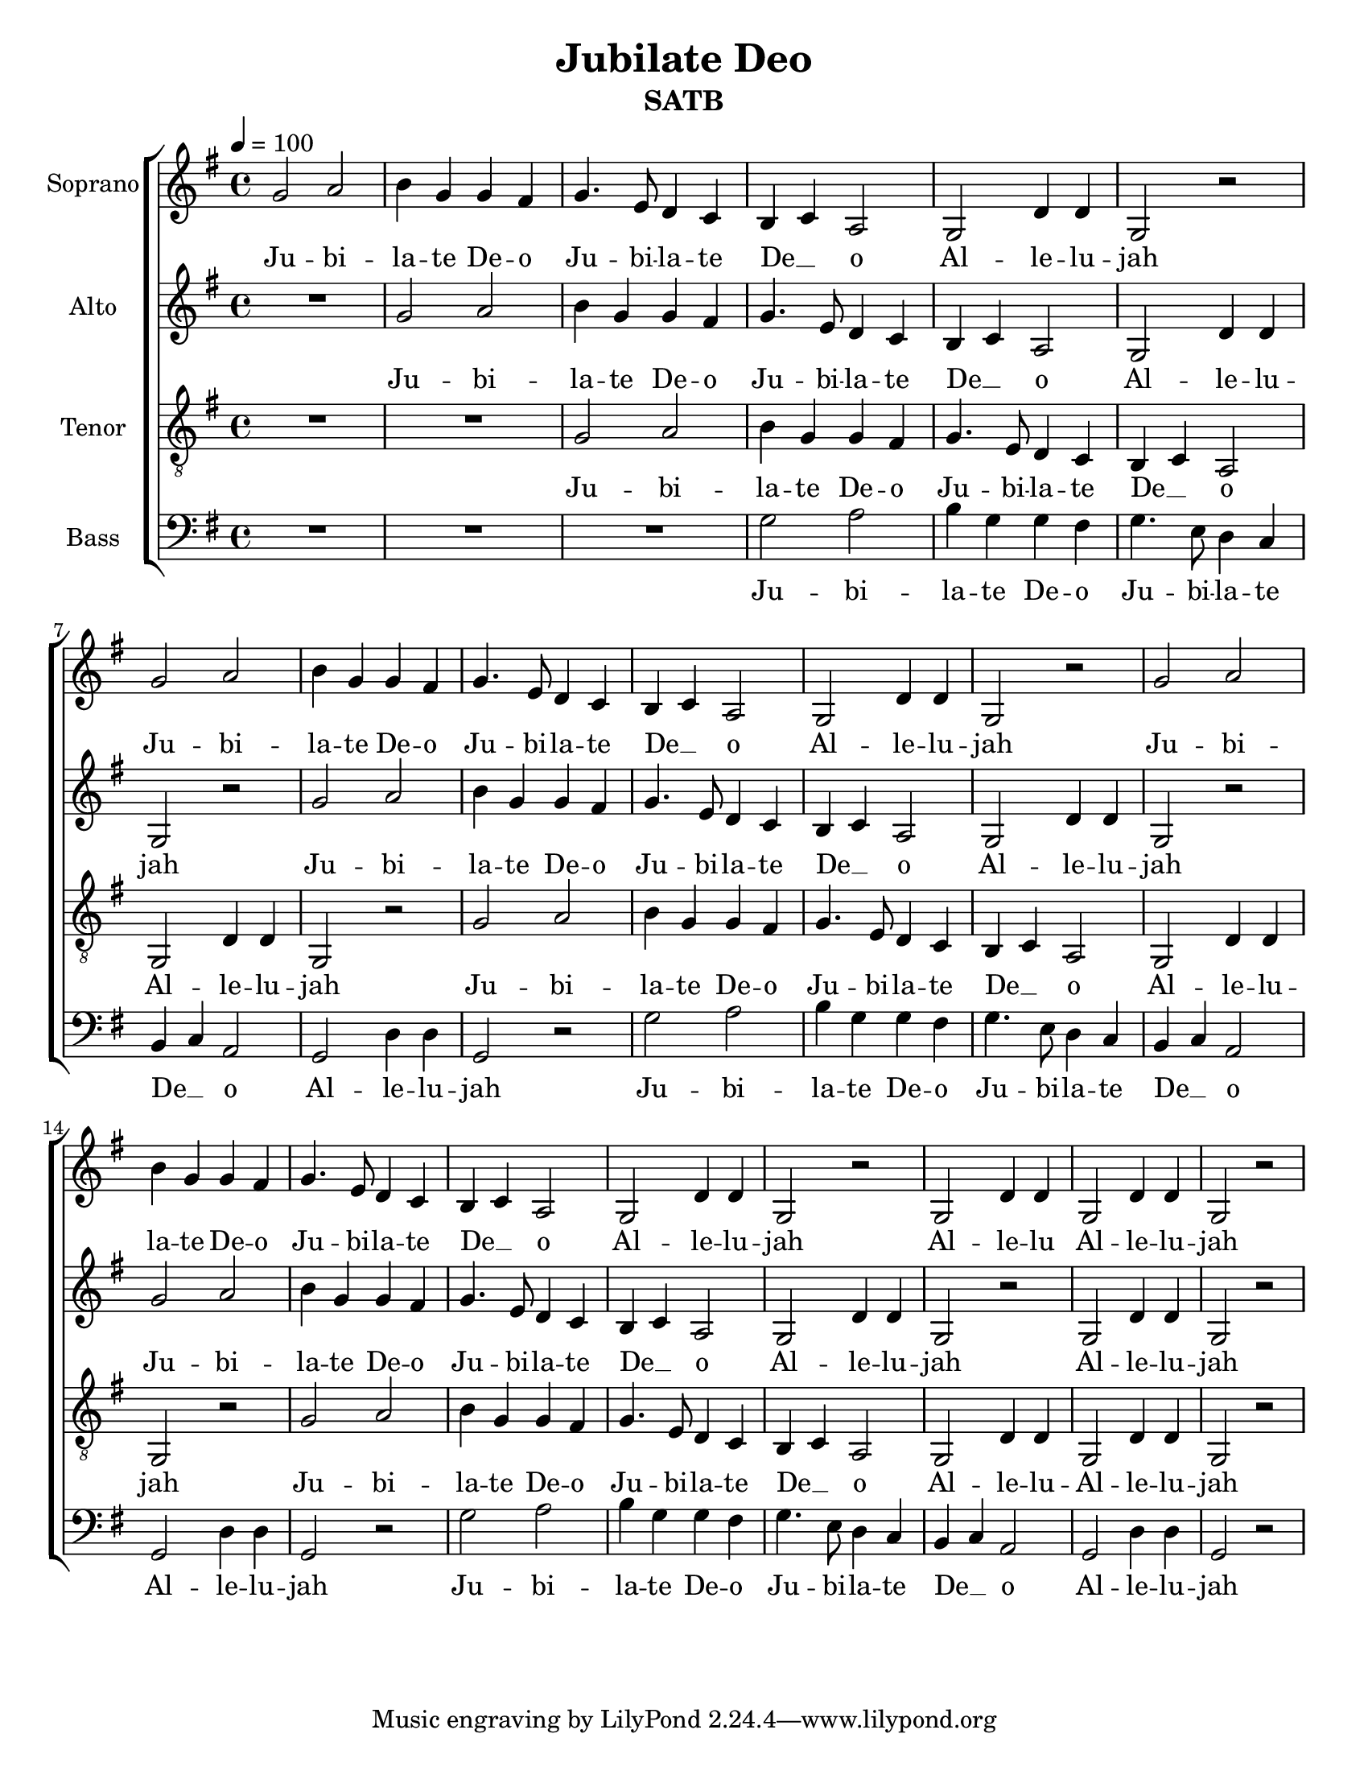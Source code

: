 \version "2.19.4"
\language "english"

\header {
  title = "Jubilate Deo"
  instrument = "SATB"
}

\paper {
  #(set-paper-size "letter")
}

global = {
  \key c \major
  \time 4/4
  \tempo 4=100

}

soprano =  \transpose c g {
  \relative c' {
    \global
    c2 d e4 c c b c4. a8 g4 f e f d2 c g'4 g c,2 r
    c'2 d e4 c c b c4. a8 g4 f e f d2 c g'4 g c,2 r
    c'2 d e4 c c b c4. a8 g4 f e f d2 c g'4 g c,2 r
    %   c'2 d e4 c c b c4. a8 g4 f e f d2 c g4 g c2 r

    c g'4 g c,2 g'4 g c,2 r
  }
}

alto =  \transpose c g {
  \relative c {
    \global

    R1  c'2 d e4 c c b c4. a8 g4 f e f d2 c g'4 g c,2 r
    c'2 d e4 c c b c4. a8 g4 f e f d2 c g'4 g c,2 r
    c'2 d e4 c c b c4. a8 g4 f e f d2 c g'4 g c,2 r
    %   c'2 d e4 c c b c4. a8 g4 f e f d2 c g4 g c2 r
    c g'4 g c,2 r
  }
}

tenor =  \transpose c g {
  \relative c {
    \global

    R1*2  c2 d e4 c c b c4. a8 g4 f e f d2 c g'4 g c,2 r
    c'2 d e4 c c b c4. a8 g4 f e f d2 c g'4 g c,2 r
    c'2 d e4 c c b c4. a8 g4 f e f d2 c g'4 g c,2
    %   c'2 d e4 c c b c4. a8 g4 f e f d2 c g4 g c2 r
    g'4 g c,2 r
  }
}

bass =  \transpose c g {
  \relative c, {
    \global

    R1*3  c'2 d e4 c c b c4. a8 g4 f e f d2 c g'4 g c,2 r
    c'2 d e4 c c b c4. a8 g4 f e f d2 c g'4 g c,2 r
    c'2 d e4 c c b c4. a8 g4 f e f d2 c g'4 g c,2 r
  }
}

verse = \lyricmode {
  Ju -- bi -- la -- te De -- o
  Ju -- bi -- la -- te De __ _ o
  Al -- le -- lu -- jah
  Ju -- bi -- la -- te De -- o
  Ju -- bi -- la -- te De __ _ o
  Al -- le -- lu -- jah
  Ju -- bi -- la -- te De -- o
  Ju -- bi -- la -- te De __ _ o
  Al -- le -- lu -- 

}
sops = \lyricmode {
  \verse
  jah 
  Al -- le -- lu 
  Al -- le -- lu -- jah
}

alts = \lyricmode {
  \verse
   jah
   Al -- le -- lu -- jah
}

tens = \lyricmode {
  \verse
 
  Al -- le -- lu -- jah
}

btags = \lyricmode {
  \verse
  jah
}

pianoReduction = \new PianoStaff \with {
  fontSize = #-1
  \override StaffSymbol #'staff-space = #(magstep -1)
} <<
  \new Staff \with {
    \consists "Mark_engraver"
    \consists "Metronome_mark_engraver"
    \remove "Staff_performer"
  } {
    #(set-accidental-style 'piano)
    <<
      \soprano \\
      \alto
    >>
  }
  \new Staff \with {
    \remove "Staff_performer"
  } {
    \clef bass
    #(set-accidental-style 'piano)
    <<
      \tenor \\
      \bass
    >>
  }
>>

\score {
  <<
    \new ChoirStaff <<
      \new Staff \with {
        midiInstrument = "violin"
        instrumentName = "Soprano"
      } \new Voice = "soprano" \soprano
      \new Lyrics \with {
        \override VerticalAxisGroup #'staff-affinity = #CENTER
      } \lyricsto "soprano" \sops 
      \new Staff \with {
        midiInstrument = "viola"
        instrumentName = "Alto"
      } \new Voice = "alto" \alto
      \new Lyrics \with {
        \override VerticalAxisGroup #'staff-affinity = #CENTER
      } \lyricsto "alto" \alts
      \new Staff \with {
        midiInstrument = "cello"
        instrumentName = "Tenor"
      } {
        \clef "treble_8"
        \new Voice = "tenor" \tenor
      }
      \new Lyrics \with {
        \override VerticalAxisGroup #'staff-affinity = #CENTER
      } \lyricsto "tenor" \tens
      \new Staff \with {
        midiInstrument = "contrabass"
        instrumentName = "Bass"
      } {
        \clef bass
        \new Voice = "bass" \bass
      }
      \new Lyrics \with {
        \override VerticalAxisGroup #'staff-affinity = #CENTER
      } \lyricsto "bass" \btags
    >>
    %   \pianoReduction
  >>
  \layout { }
  \midi { }
}

